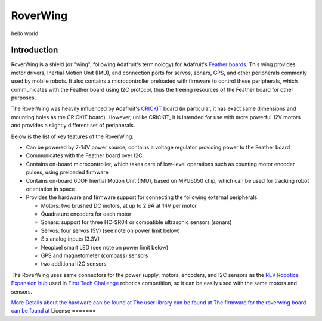 *********
RoverWing
*********

hello world

Introduction
============
RoverWing is a  shield (or "wing", following Adafruit's terminology) for Adafruit's `Feather boards <https://www.adafruit.com/feather>`_. 
This wing provides motor drivers, Inertial Motion Unit (IMU), and connection ports for servos, sonars, GPS, 
and other peripherals commonly used by mobile robots. It also contains a microcontroller preloaded with firmware 
to control these peripherals, which communicates with the Feather board using I2C protocol, thus the freeing resources 
of the Feather board for other purposes. 

The RoverWing was heavily influenced by Adafruit's `CRICKIT <https://www.adafruit.com/crickit>`_   board (in particular, it has exact same dimensions and 
mounting holes as the CRICKIT board). However, unlike CRICKIT, it is intended for use with more powerful 12V motors 
and provides a slightly different set of peripherals. 

Below is the list of key features of the RoverWing:

* Can be powered by 7-14V power source; contains a voltage regulator providing power to the Feather board

* Communicates with the Feather board over I2C. 

* Contains on-board microcontroller, which takes care of low-level operations such as counting motor encoder pulses, using preloaded firmware

* Contains on-board 6DOF  Inertial Motion Unit (IMU), based on MPU6050 chip, which can be used for tracking robot orientation in space

* Provides the hardware and firmware support for connecting the following external peripherals

  - Motors: two brushed DC motors, at up to 2.9A at 14V per motor
  - Quadrature encoders for each motor
  - Sonars: support for three HC-SR04 or compatible ultrasonic sensors (sonars)  
  - Servos: four servos (5V) (see note on power limit below)
  - Six analog inputs (3.3V)
  - Neopixel smart LED (see note on power limit below)
  - GPS and magnetometer (compass) sensors
  - two additional I2C sensors
  

The RoverWing uses same connectors for the power supply, motors, encoders, and I2C sensors as the `REV Robotics Expansion hub <http://www.revrobotics.com/rev-31-1153/>`_ 
used in `First Tech Challenge <https://www.firstinspires.org/robotics/ftc>`_  robotics competition, so it can be easily used with the same motors and sensors. 
  
`More Details about the hardware can be found at <https://roverwing.github.io/RoverWingHardware/>`_
`The user library can be found at <https://roverwing.github.io/RoverWingLibrary/>`_
`The firmware for the roverwing board can be found at <https://roverwing.github.io/RoverWingFirmware/>`_
License
=======


